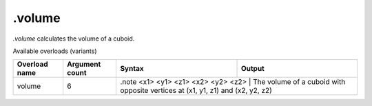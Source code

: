 .volume
=======

`.volume` calculates the volume of a cuboid.

Available overloads (variants)

+---------------+-------------------+------------------------------------+---------------------------------------------------------------------------------+
| Overload name | Argument count    | Syntax                             | Output                                                                          |
+===============+===================+====================================+=================================================================================+
| volume        | 6                 | .note <x1> <y1> <z1> <x2> <y2> <z2> | The volume of a cuboid with opposite vertices at (x1, y1, z1) and (x2, y2, z2) |
+---------------+-------------------+------------------------------------+---------------------------------------------------------------------------------+